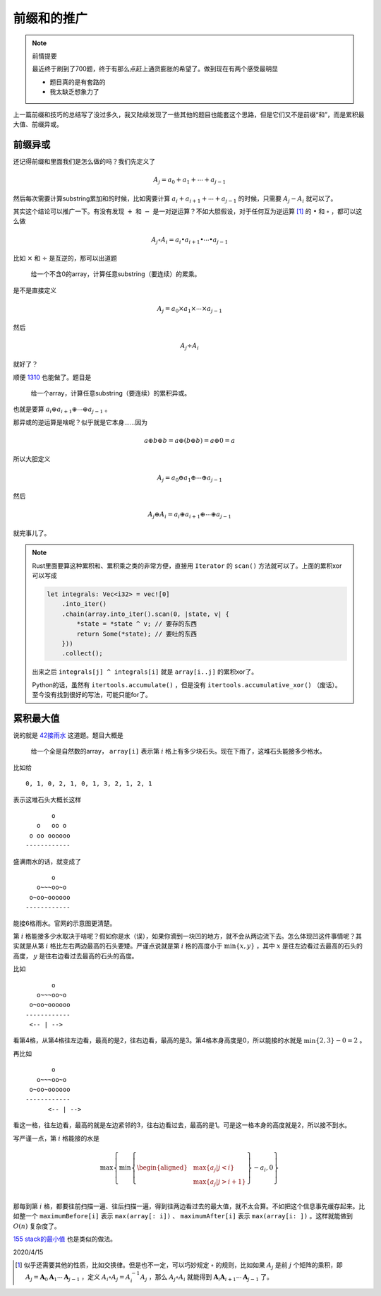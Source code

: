 ===========
前缀和的推广
===========

.. default-role:: math

.. note:: 前情提要

    最近终于刷到了700题，终于有那么点赶上通货膨胀的希望了。做到现在有两个感受最明显

    -   题目真的是有套路的
    -   我太缺乏想象力了

上一篇前缀和技巧的总结写了没过多久，我又陆续发现了一些其他的题目也能套这个思路，但是它们又不是前缀“和”，而是累积最大值、前缀异或。

前缀异或
========

还记得前缀和里面我们是怎么做的吗？我们先定义了

.. math::

    A_j = a_0 + a_1 + \cdots + a_{j - 1}

然后每次需要计算substring累加和的时候，比如需要计算 `a_i + a_{i + 1} + \cdots + a_{j - 1}` 的时候，只需要 `A_j - A_i` 就可以了。

其实这个结论可以推广一下。有没有发现 `+` 和 `-` 是一对逆运算？不如大胆假设，对于任何互为逆运算 [#properties]_ 的 `\bullet` 和 `\circ` ，都可以这么做

.. math::

    A_j \circ A_i = a_i \bullet a_{i + 1} \bullet \cdots \bullet a_{j - 1}

比如 `\times` 和 `\div` 是互逆的，那可以出道题

    给一个不含0的array，计算任意substring（要连续）的累乘。

是不是直接定义

.. math::

    A_j = a_0 \times a_1 \times \cdots \times a_{j - 1}

然后

.. math::

    A_j \div A_i

就好了？

顺便 `1310 <https://leetcode.com/problems/xor-queries-of-a-subarray/>`_ 也能做了。题目是

    给一个array，计算任意substring（要连续）的累积异或。

也就是要算 `a_i \oplus a_{i + 1} \oplus \cdots \oplus a_{j - 1}` 。

那异或的逆运算是啥呢？似乎就是它本身……因为

.. math::

    a \oplus b \oplus b = a \oplus (b \oplus b) = a \oplus 0 = a

所以大胆定义

.. math::

    A_j = a_0 \oplus a_1 \oplus \cdots \oplus a_{j - 1}

然后

.. math::

    A_j \oplus A_i = a_i \oplus a_{i + 1} \oplus \cdots \oplus a_{j - 1}

就完事儿了。

.. note:: Rust里面要算这种累积和、累积乘之类的非常方便，直接用 ``Iterator`` 的 ``scan()`` 方法就可以了。上面的累积xor可以写成

    .. code-block:: rust

        let integrals: Vec<i32> = vec![0]
            .into_iter()
            .chain(array.into_iter().scan(0, |state, v| {
                *state = *state ^ v; // 要存的东西
                return Some(*state); // 要吐的东西
            }))
            .collect();

    出来之后 ``integrals[j] ^ integrals[i]`` 就是 ``array[i..j]`` 的累积xor了。

    Python的话，虽然有 ``itertools.accumulate()`` ，但是没有 ``itertools.accumulative_xor()`` （废话）。至今没有找到很好的写法，可能只能for了。

累积最大值
==========

说的就是 `42接雨水 <https://leetcode.com/problems/trapping-rain-water/>`_ 这道题。题目大概是

    给一个全是自然数的array， ``array[i]`` 表示第 `i` 格上有多少块石头。现在下雨了，这堆石头能接多少格水。

比如给

::

    0, 1, 0, 2, 1, 0, 1, 3, 2, 1, 2, 1

表示这堆石头大概长这样

::

           o
       o   oo o
     o oo oooooo
    ------------

盛满雨水的话，就变成了

::

           o
       o~~~oo~o
     o~oo~oooooo
    ------------

能接6格雨水。官网的示意图更清楚。

第 `i` 格能接多少水取决于啥呢？假如你是水（误），如果你滴到一块凹的地方，就不会从两边流下去。怎么体现凹这件事情呢？其实就是从第 `i` 格比左右两边最高的石头要矮。严谨点说就是第 `i` 格的高度小于 `\min\{x, y\}` ，其中 `x` 是往左边看过去最高的石头的高度， `y` 是往右边看过去最高的石头的高度。

比如

::

           o
       o~~~oo~o
     o~oo~oooooo
    ------------
     <-- | -->

看第4格，从第4格往左边看，最高的是2，往右边看，最高的是3。第4格本身高度是0，所以能接的水就是 `\min\{2, 3\} - 0 = 2` 。

再比如

::

           o
       o~~~oo~o
     o~oo~oooooo
    ------------
          <-- | -->

看这一格，往左边看，最高的就是左边紧邻的3，往右边看过去，最高的是1。可是这一格本身的高度就是2，所以接不到水。

写严谨一点，第 `i` 格能接的水是

.. math::

        \max\left\{
            \min\left\{\begin{aligned}
                & \max\{a_j | j < i\} \\
                & \max\{a_j | j > i + 1\} \\
            \end{aligned}\right\} - a_i,
            0
        \right\}

那每到第 `i` 格，都要往前扫描一遍、往后扫描一遍，得到往两边看过去的最大值，就不太合算。不如把这个信息事先缓存起来。比如整一个 ``maximumBefore[i]`` 表示 ``max(array[: i])`` 、 ``maximumAfter[i]`` 表示 ``max(array[i: ])`` 。这样就能做到 `O(n)` 复杂度了。

`155 stack的最小值 <https://leetcode.com/problems/min-stack/>`_ 也是类似的做法。

2020/4/15

.. [#properties] 似乎还需要其他的性质，比如交换律。但是也不一定，可以巧妙规定 `\circ` 的规则，比如如果 `A_j` 是前 `j` 个矩阵的乘积，即 `A_j = \mathbf{A}_0 \mathbf{A}_1 \cdots \mathbf{A}_{j - 1}` ，定义 `A_i \circ A_j = A_i^{-1} A_j` ，那么 `A_j \circ A_i` 就能得到 `\mathbf{A}_i \mathbf{A}_{i + 1} \cdots \mathbf{A}_{j - 1}` 了。